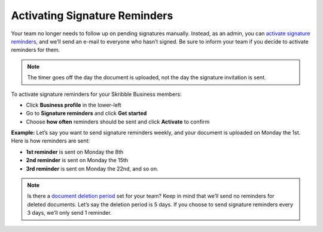 .. _signature-reminders:

==============================
Activating Signature Reminders
==============================

Your team no longer needs to follow up on pending signatures manually. Instead, as an admin, you can `activate signature reminders`_, and we’ll send an e-mail to everyone who hasn’t signed. Be sure to inform your team if you decide to activate reminders for them.
  
.. _activate signature reminders: https://skribble.com/business/profile/signature-reminders
  
.. NOTE::
  The timer goes off the day the document is uploaded, not the day the signature invitation is sent.
  
To activate signature reminders for your Skribble Business members:

- Click **Business profile** in the lower-left

- Go to **Signature reminders** and click **Get started**

- Choose **how often** reminders should be sent and click **Activate** to confirm


.. image:: signature_reminders.png
    :class: with-shadow
    

**Example:** Let’s say you want to send signature reminders weekly, and your document is uploaded on Monday the 1st. Here is how reminders are sent:

•	**1st reminder** is sent on Monday the 8th
•	**2nd reminder** is sent on Monday the 15th
•	**3rd reminder** is sent on Monday the 22nd, and so on.

.. NOTE::
  Is there a `document deletion period`_ set for your team? Keep in mind that we’ll send no reminders for deleted documents. Let’s say the deletion period is 5 days. If you choose to send signature reminders every 3 days, we’ll only send 1 reminder.
  
.. _document deletion period: https://skribble.com/business/profile/deletion-period
  
